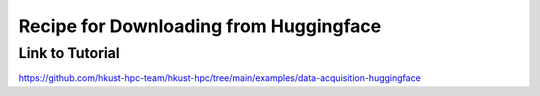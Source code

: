 Recipe for Downloading from Huggingface
=======================================

.. meta::
    :description: A guide on how to download models and datasets from Huggingface on an HPC cluster using Slurm batch jobs.
    :keywords: huggingface, download, model, dataset, hpc, slurm, sbatch, python, virtualenv
    :author: kftse <kftse@ust.hk>

.. rst-class:: header

    | Last updated: 2025-10-24
    | *Solution under review*

Link to Tutorial
----------------

https://github.com/hkust-hpc-team/hkust-hpc/tree/main/examples/data-acquisition-huggingface

.. rst-class:: footer

    **HPC Support Team**
      | ITSO, HKUST
      | Email: cchelp@ust.hk
      | Web: https://itso.hkust.edu.hk/

    **Article Info**
      | Issued: 2025-10-24
      | Issued by: chtaihei@ust.hk
